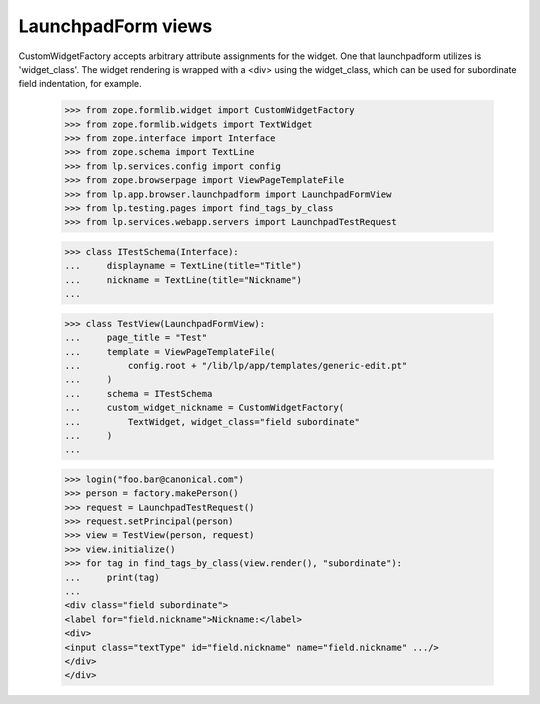 LaunchpadForm views
===================

CustomWidgetFactory accepts arbitrary attribute assignments for the
widget.  One that launchpadform utilizes is 'widget_class'.  The
widget rendering is wrapped with a <div> using the widget_class, which
can be used for subordinate field indentation, for example.

    >>> from zope.formlib.widget import CustomWidgetFactory
    >>> from zope.formlib.widgets import TextWidget
    >>> from zope.interface import Interface
    >>> from zope.schema import TextLine
    >>> from lp.services.config import config
    >>> from zope.browserpage import ViewPageTemplateFile
    >>> from lp.app.browser.launchpadform import LaunchpadFormView
    >>> from lp.testing.pages import find_tags_by_class
    >>> from lp.services.webapp.servers import LaunchpadTestRequest

    >>> class ITestSchema(Interface):
    ...     displayname = TextLine(title="Title")
    ...     nickname = TextLine(title="Nickname")
    ...

    >>> class TestView(LaunchpadFormView):
    ...     page_title = "Test"
    ...     template = ViewPageTemplateFile(
    ...         config.root + "/lib/lp/app/templates/generic-edit.pt"
    ...     )
    ...     schema = ITestSchema
    ...     custom_widget_nickname = CustomWidgetFactory(
    ...         TextWidget, widget_class="field subordinate"
    ...     )
    ...

    >>> login("foo.bar@canonical.com")
    >>> person = factory.makePerson()
    >>> request = LaunchpadTestRequest()
    >>> request.setPrincipal(person)
    >>> view = TestView(person, request)
    >>> view.initialize()
    >>> for tag in find_tags_by_class(view.render(), "subordinate"):
    ...     print(tag)
    ...
    <div class="field subordinate">
    <label for="field.nickname">Nickname:</label>
    <div>
    <input class="textType" id="field.nickname" name="field.nickname" .../>
    </div>
    </div>
